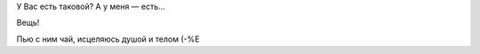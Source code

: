.. title: Фамильный бальзам
.. slug: balsam
.. date: 2007-01-15 18:01:18
.. tags: 

У Вас есть таковой? А у меня — есть...

.. TEASER_END

Вещь!

|image0|

Пью с ним чай, исцеляюсь душой и телом (-%Е

.. |image0| image:: /images/blog/balsam.jpg
